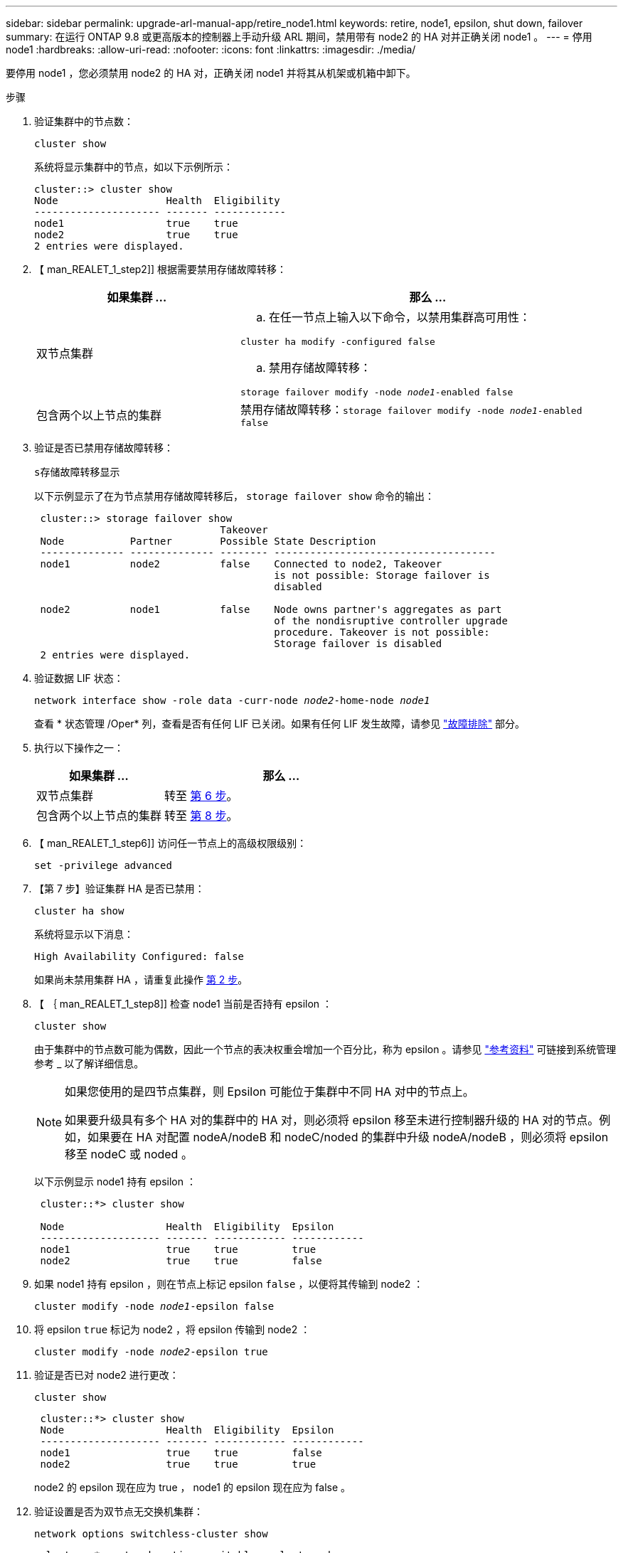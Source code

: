 ---
sidebar: sidebar 
permalink: upgrade-arl-manual-app/retire_node1.html 
keywords: retire, node1, epsilon, shut down, failover 
summary: 在运行 ONTAP 9.8 或更高版本的控制器上手动升级 ARL 期间，禁用带有 node2 的 HA 对并正确关闭 node1 。 
---
= 停用 node1
:hardbreaks:
:allow-uri-read: 
:nofooter: 
:icons: font
:linkattrs: 
:imagesdir: ./media/


[role="lead"]
要停用 node1 ，您必须禁用 node2 的 HA 对，正确关闭 node1 并将其从机架或机箱中卸下。

.步骤
. 验证集群中的节点数：
+
`cluster show`

+
系统将显示集群中的节点，如以下示例所示：

+
[listing]
----
cluster::> cluster show
Node                  Health  Eligibility
--------------------- ------- ------------
node1                 true    true
node2                 true    true
2 entries were displayed.
----
. 【 man_REALET_1_step2]] 根据需要禁用存储故障转移：
+
[cols="35,65"]
|===
| 如果集群 ... | 那么 ... 


| 双节点集群  a| 
.. 在任一节点上输入以下命令，以禁用集群高可用性：


`cluster ha modify -configured false`

.. 禁用存储故障转移：


`storage failover modify -node _node1_-enabled false`



| 包含两个以上节点的集群 | 禁用存储故障转移：`storage failover modify -node _node1_-enabled false` 
|===
. 验证是否已禁用存储故障转移：
+
`s存储故障转移显示`

+
以下示例显示了在为节点禁用存储故障转移后， `storage failover show` 命令的输出：

+
[listing]
----
 cluster::> storage failover show
                               Takeover
 Node           Partner        Possible State Description
 -------------- -------------- -------- -------------------------------------
 node1          node2          false    Connected to node2, Takeover
                                        is not possible: Storage failover is
                                        disabled

 node2          node1          false    Node owns partner's aggregates as part
                                        of the nondisruptive controller upgrade
                                        procedure. Takeover is not possible:
                                        Storage failover is disabled
 2 entries were displayed.
----
. 验证数据 LIF 状态：
+
`network interface show -role data -curr-node _node2_-home-node _node1_`

+
查看 * 状态管理 /Oper* 列，查看是否有任何 LIF 已关闭。如果有任何 LIF 发生故障，请参见 link:troubleshoot_index.html["故障排除"] 部分。

. 执行以下操作之一：
+
[cols="35,65"]
|===
| 如果集群 ... | 那么 ... 


| 双节点集群 | 转至 <<man_retire_1_step6,第 6 步>>。 


| 包含两个以上节点的集群 | 转至 <<man_retire_1_step8,第 8 步>>。 
|===
. 【 man_REALET_1_step6]] 访问任一节点上的高级权限级别：
+
`set -privilege advanced`

. 【第 7 步】验证集群 HA 是否已禁用：
+
`cluster ha show`

+
系统将显示以下消息：

+
[listing]
----
High Availability Configured: false
----
+
如果尚未禁用集群 HA ，请重复此操作 <<man_retire_1_step2,第 2 步>>。

. 【 ｛ man_REALET_1_step8]] 检查 node1 当前是否持有 epsilon ：
+
`cluster show`

+
由于集群中的节点数可能为偶数，因此一个节点的表决权重会增加一个百分比，称为 epsilon 。请参见 link:other_references.html["参考资料"] 可链接到系统管理参考 _ 以了解详细信息。

+
[NOTE]
====
如果您使用的是四节点集群，则 Epsilon 可能位于集群中不同 HA 对中的节点上。

如果要升级具有多个 HA 对的集群中的 HA 对，则必须将 epsilon 移至未进行控制器升级的 HA 对的节点。例如，如果要在 HA 对配置 nodeA/nodeB 和 nodeC/noded 的集群中升级 nodeA/nodeB ，则必须将 epsilon 移至 nodeC 或 noded 。

====
+
以下示例显示 node1 持有 epsilon ：

+
[listing]
----
 cluster::*> cluster show

 Node                 Health  Eligibility  Epsilon
 -------------------- ------- ------------ ------------
 node1                true    true         true
 node2                true    true         false
----
. 如果 node1 持有 epsilon ，则在节点上标记 epsilon `false` ，以便将其传输到 node2 ：
+
`cluster modify -node _node1_-epsilon false`

. 将 epsilon `true` 标记为 node2 ，将 epsilon 传输到 node2 ：
+
`cluster modify -node _node2_-epsilon true`

. 验证是否已对 node2 进行更改：
+
`cluster show`

+
[listing]
----
 cluster::*> cluster show
 Node                 Health  Eligibility  Epsilon
 -------------------- ------- ------------ ------------
 node1                true    true         false
 node2                true    true         true
----
+
node2 的 epsilon 现在应为 true ， node1 的 epsilon 现在应为 false 。

. 验证设置是否为双节点无交换机集群：
+
`network options switchless-cluster show`

+
[listing]
----
 cluster::*> network options switchless-cluster show

 Enable Switchless Cluster: false/true
----
+
此命令的值必须与系统的物理状态匹配。

. 返回到管理员级别：
+
`set -privilege admin`

. 从 node1 提示符处暂停 node1 ：
+
`ssystem node halt -node _node1_`

+

WARNING: * 注意 * ：如果 node1 与 node2 位于同一机箱中，请勿使用电源开关或拔下电源线来关闭机箱。如果这样做，正在提供数据的 node2 将关闭。

. 当系统提示您确认是否要暂停系统时，输入 `y` 。
+
节点将停留在启动环境提示符处。

. 当 node1 显示启动环境提示符时，将其从机箱或机架中取出。
+
升级完成后，您可以停用 node1 。请参见 link:decommission_old_system.html["停用旧系统"]。


